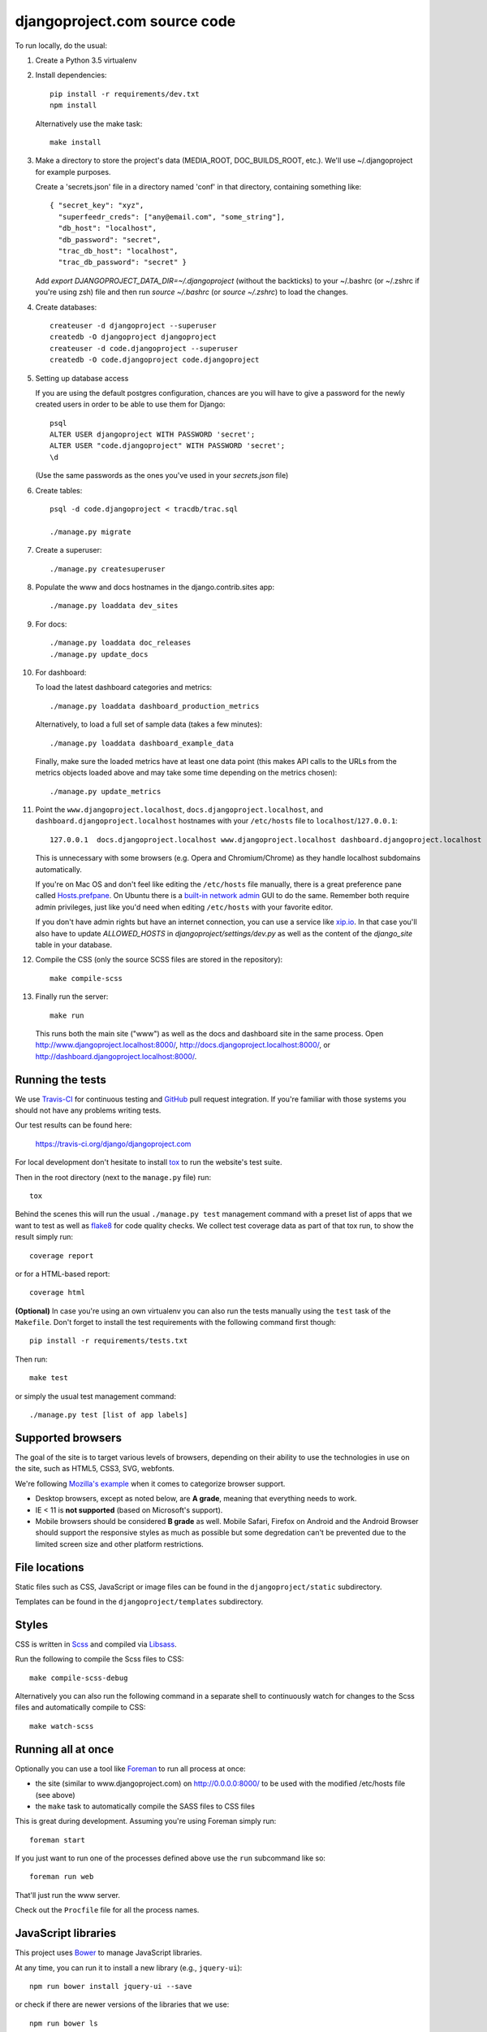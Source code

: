djangoproject.com source code
=============================

.. image:: https://travis-ci.org/django/djangoproject.com.svg?branch=master
    :target: https://travis-ci.org/django/djangoproject.com

.. image:: https://coveralls.io/repos/django/djangoproject.com/badge.svg?branch=master
    :target: https://coveralls.io/r/django/djangoproject.com?branch=master

To run locally, do the usual:

#. Create a Python 3.5 virtualenv

#. Install dependencies::

    pip install -r requirements/dev.txt
    npm install

   Alternatively use the make task::

    make install

#. Make a directory to store the project's data (MEDIA_ROOT, DOC_BUILDS_ROOT,
   etc.). We'll use ~/.djangoproject for example purposes.

   Create a 'secrets.json' file in a directory named 'conf' in that directory,
   containing something like::

    { "secret_key": "xyz",
      "superfeedr_creds": ["any@email.com", "some_string"],
      "db_host": "localhost",
      "db_password": "secret",
      "trac_db_host": "localhost",
      "trac_db_password": "secret" }

   Add `export DJANGOPROJECT_DATA_DIR=~/.djangoproject` (without the backticks)
   to your ~/.bashrc (or ~/.zshrc if you're using zsh) file and then run
   `source ~/.bashrc` (or `source ~/.zshrc`) to load the changes.

#. Create databases::

    createuser -d djangoproject --superuser
    createdb -O djangoproject djangoproject
    createuser -d code.djangoproject --superuser
    createdb -O code.djangoproject code.djangoproject

#. Setting up database access

   If you are using the default postgres configuration, chances are you will
   have to give a password for the newly created users in order to be able to
   use them for Django::

     psql
     ALTER USER djangoproject WITH PASSWORD 'secret';
     ALTER USER "code.djangoproject" WITH PASSWORD 'secret';
     \d

   (Use the same passwords as the ones you've used in your `secrets.json` file)

#. Create tables::

    psql -d code.djangoproject < tracdb/trac.sql

    ./manage.py migrate

#. Create a superuser::

   ./manage.py createsuperuser

#. Populate the www and docs hostnames in the django.contrib.sites app::

    ./manage.py loaddata dev_sites

#. For docs::

    ./manage.py loaddata doc_releases
    ./manage.py update_docs

#. For dashboard::

   To load the latest dashboard categories and metrics::

    ./manage.py loaddata dashboard_production_metrics

   Alternatively, to load a full set of sample data (takes a few minutes)::

    ./manage.py loaddata dashboard_example_data

   Finally, make sure the loaded metrics have at least one data point (this
   makes API calls to the URLs from the metrics objects loaded above and may
   take some time depending on the metrics chosen)::

    ./manage.py update_metrics

#. Point the ``www.djangoproject.localhost``, ``docs.djangoproject.localhost``,
   and ``dashboard.djangoproject.localhost`` hostnames with your ``/etc/hosts``
   file to ``localhost``/``127.0.0.1``::

     127.0.0.1  docs.djangoproject.localhost www.djangoproject.localhost dashboard.djangoproject.localhost

   This is unnecessary with some browsers (e.g. Opera and Chromium/Chrome) as
   they handle localhost subdomains automatically.

   If you're on Mac OS and don't feel like editing the ``/etc/hosts`` file
   manually, there is a great preference pane called `Hosts.prefpane`_. On
   Ubuntu there is a `built-in network admin`_ GUI to do the same. Remember
   both require admin privileges, just like you'd need when editing
   ``/etc/hosts`` with your favorite editor.

   If you don't have admin rights but have an internet connection, you can use a
   service like `xip.io <http://xip.io>`_. In that case you'll also have to
   update `ALLOWED_HOSTS` in `djangoproject/settings/dev.py` as well as the
   content of the `django_site` table in your database.

   .. _`Hosts.prefpane`: https://github.com/specialunderwear/Hosts.prefpane
   .. _`built-in network admin`: https://help.ubuntu.com/community/NetworkAdmin

#. Compile the CSS (only the source SCSS files are stored in the repository)::

    make compile-scss

#. Finally run the server::

    make run

   This runs both the main site ("www") as well as the
   docs and dashboard site in the same process.
   Open http://www.djangoproject.localhost:8000/,
   http://docs.djangoproject.localhost:8000/,
   or http://dashboard.djangoproject.localhost:8000/.

Running the tests
-----------------

We use `Travis-CI <https://travis-ci.org/>`_ for continuous testing and
`GitHub <https://github.com/>`_ pull request integration. If you're familiar
with those systems you should not have any problems writing tests.

Our test results can be found here:

    https://travis-ci.org/django/djangoproject.com

For local development don't hesitate to install
`tox <https://tox.readthedocs.io/>`_ to run the website's test suite.

Then in the root directory (next to the ``manage.py`` file) run::

    tox

Behind the scenes this will run the usual ``./manage.py test`` management
command with a preset list of apps that we want to test as well as
`flake8 <https://flake8.readthedocs.io/>`_ for code quality checks. We
collect test coverage data as part of that tox run, to show the result
simply run::

    coverage report

or for a HTML-based report::

    coverage html

**(Optional)** In case you're using an own virtualenv you can also run the
tests manually using the ``test`` task of the ``Makefile``. Don't forget to
install the test requirements with the following command first though::

    pip install -r requirements/tests.txt

Then run::

    make test

or simply the usual test management command::

    ./manage.py test [list of app labels]

Supported browsers
------------------

The goal of the site is to target various levels of browsers, depending on
their ability to use the technologies in use on the site, such as HTML5, CSS3,
SVG, webfonts.

We're following `Mozilla's example <https://wiki.mozilla.org/Support/Browser_Support>`_
when it comes to categorize browser support.

- Desktop browsers, except as noted below, are **A grade**, meaning that
  everything needs to work.

- IE < 11 is **not supported** (based on Microsoft's support).

- Mobile browsers should be considered **B grade** as well.
  Mobile Safari, Firefox on Android and the Android Browser should support
  the responsive styles as much as possible but some degredation can't be
  prevented due to the limited screen size and other platform restrictions.

File locations
--------------

Static files such as CSS, JavaScript or image files can be found in the
``djangoproject/static`` subdirectory.

Templates can be found in the ``djangoproject/templates`` subdirectory.

Styles
------

CSS is written in `Scss <http://sass-lang.com/>`_ and compiled via
`Libsass <http://libsass.org/>`_.

Run the following to compile the Scss files to CSS::

    make compile-scss-debug

Alternatively you can also run the following command in a separate shell
to continuously watch for changes to the Scss files and automatically compile
to CSS::

    make watch-scss

Running all at once
-------------------

Optionally you can use a tool like `Foreman <https://github.com/ddollar/foreman>`_
to run all process at once:

- the site (similar to www.djangoproject.com) on http://0.0.0.0:8000/ to be used
  with the modified /etc/hosts file (see above)
- the ``make`` task to automatically compile the SASS files to CSS files

This is great during development. Assuming you're using Foreman simply run::

    foreman start

If you just want to run one of the processes defined above use the
``run`` subcommand like so::

    foreman run web

That'll just run the www server.

Check out the ``Procfile`` file for all the process names.

JavaScript libraries
--------------------

This project uses `Bower <https://bower.io/>`_ to manage JavaScript libraries.

At any time, you can run it to install a new library (e.g., ``jquery-ui``)::

    npm run bower install jquery-ui --save

or check if there are newer versions of the libraries that we use::

    npm run bower ls

If you need to update an existing library, the easiest way is to change the
version requirement in ``bower.json`` and then to run
``npm run bower install`` again.

We commit the libraries to the repository, so if you add, update, or remove a
library from ``bower.json``, you will need to commit the changes in
``djangoproject/static`` too.

Documentation search
--------------------

When running ``./manage.py update_docs`` to build all documents it will also
automatically index every document it builds in the search engine as well.
In case you've already built the documents and would like to reindex the
search index run the command::

    ./manage.py update_index

This is also the right command to run when you work on the search feature
itself. You can pass the ``-d`` option to try to drop the search index
first before indexing all the documents.

Updating metrics from production
--------------------------------

The business logic for dashboard metrics is edited via the admin interface and
contained in the models in the ``dashboard`` app (other than ``Dataum``, which
contains the data itself). From time to time, those metrics should be extracted
from a copy of the production database and saved to the
``dashboard/fixtures/dashboard_production_metrics.json`` file.

To update this file, run::

    ./manage.py dumpdata dashboard --exclude dashboard.Datum --indent=4 > dashboard_production_metrics.json

Translation
-----------

We're using Transifex to help manage the translation process. The
``requirements/dev.txt`` file will install the Transifex client.

Before using the command-line Transifex client, create ``~/.transifexrc``
according to the instructions at https://docs.transifex.com/client/client-configuration.
You'll need to be a member of the Django team in the `Django <https://www.transifex.com/django/>`_
organization at Transifex. For information on how to join, please see the `Translations
<https://docs.djangoproject.com/en/dev/internals/contributing/localizing/#translations>`_
section of the documentation on contributing to and localizing Django.

Since this repo hosts three separate sites, our ``.po`` files are organized by
website domain. At the moment, we have:

* ``dashboard/locale/`` contains the translation files for https://dashboard.djangoproject.com
* ``docs/locale/`` contains the translation files for https://docs.djangoproject.com
* ``locale/`` contains the translation files for https://www.djangoproject.com (including
   strings from all apps other than ``dashboard`` and ``docs``)

To keep this working properly, note that any templates for the ``dashboard`` and
``docs`` apps must be placed in the ``templates/docs/`` directory inside the
appropriate app, **not** in the ``djangoproject/templates/`` directory.

Updating messages on Transifex
~~~~~~~~~~~~~~~~~~~~~~~~~~~~~~

When there are changes to the messages in the code or templates someone will
need to update Transifex as follows:

1. Regenerate the English (only) .po file::

    python manage.py makemessages -l en

   (Never update alternate language .po files using makemessages. We'll update
   the English file, upload it to Transifex, then later pull the .po files with
   translations down from Transifex.)

2. Push the updated source file to Transifex::

     tx push -s

3. Commit and push the changes to github::

     git commit -m "Updated messages" locale/en/LC_MESSAGES/*
     git push

Updating translations from Transifex
~~~~~~~~~~~~~~~~~~~~~~~~~~~~~~~~~~~~

Anytime translations on Transifex have been updated, someone should update
our translation files on the develop branch as follows:

1. Pull the updated translation files::

    tx pull -af

2. Use ``git diff`` to see if any translations have actually changed. If not,
   you can just revert the .po file changes and stop here.

3. Compile the messages::

    python manage.py compilemessages

4. Run the test suite one more time::

    python manage.py test

5. Commit and push the changes to github::

    git commit -m "Updated translations" locale/*/LC_MESSAGES/*
    git push
